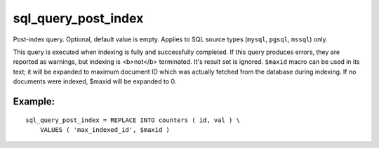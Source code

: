 sql\_query\_post\_index
~~~~~~~~~~~~~~~~~~~~~~~

Post-index query. Optional, default value is empty. Applies to SQL
source types (``mysql``, ``pgsql``, ``mssql``) only.

This query is executed when indexing is fully and successfully
completed. If this query produces errors, they are reported as warnings,
but indexing is <b>not</b> terminated. It's result set is ignored.
``$maxid`` macro can be used in its text; it will be expanded to maximum
document ID which was actually fetched from the database during
indexing. If no documents were indexed, $maxid will be expanded to 0.

Example:
^^^^^^^^

::


    sql_query_post_index = REPLACE INTO counters ( id, val ) \
        VALUES ( 'max_indexed_id', $maxid )

